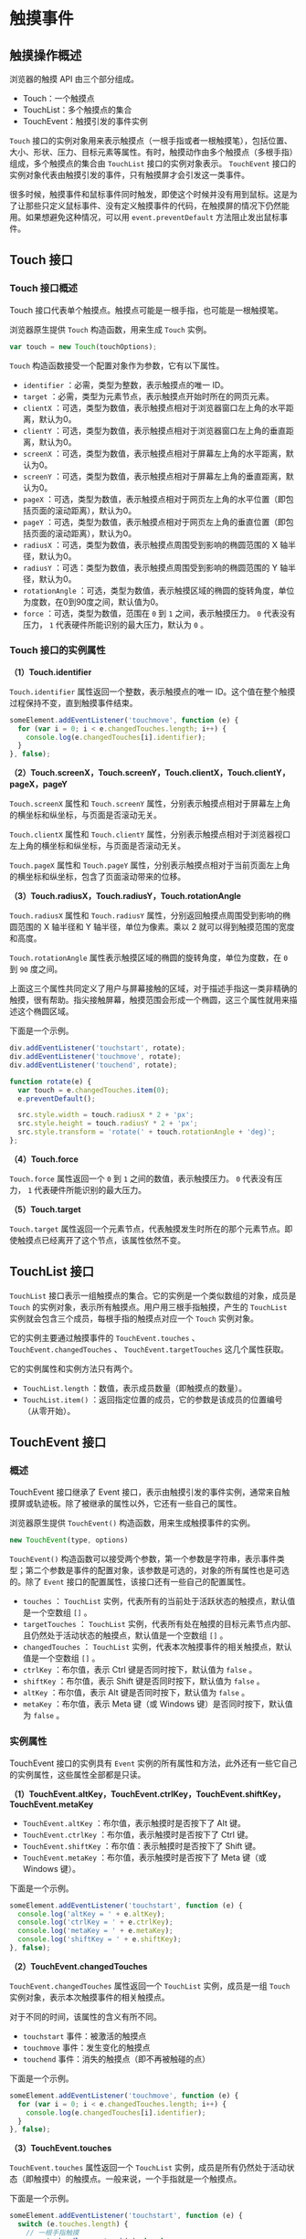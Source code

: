 * 触摸事件
  :PROPERTIES:
  :CUSTOM_ID: 触摸事件
  :END:
** 触摸操作概述
   :PROPERTIES:
   :CUSTOM_ID: 触摸操作概述
   :END:
浏览器的触摸 API 由三个部分组成。

- Touch：一个触摸点
- TouchList：多个触摸点的集合
- TouchEvent：触摸引发的事件实例

=Touch=
接口的实例对象用来表示触摸点（一根手指或者一根触摸笔），包括位置、大小、形状、压力、目标元素等属性。有时，触摸动作由多个触摸点（多根手指）组成，多个触摸点的集合由
=TouchList= 接口的实例对象表示。 =TouchEvent=
接口的实例对象代表由触摸引发的事件，只有触摸屏才会引发这一类事件。

很多时候，触摸事件和鼠标事件同时触发，即使这个时候并没有用到鼠标。这是为了让那些只定义鼠标事件、没有定义触摸事件的代码，在触摸屏的情况下仍然能用。如果想避免这种情况，可以用
=event.preventDefault= 方法阻止发出鼠标事件。

** Touch 接口
   :PROPERTIES:
   :CUSTOM_ID: touch-接口
   :END:
*** Touch 接口概述
    :PROPERTIES:
    :CUSTOM_ID: touch-接口概述
    :END:
Touch 接口代表单个触摸点。触摸点可能是一根手指，也可能是一根触摸笔。

浏览器原生提供 =Touch= 构造函数，用来生成 =Touch= 实例。

#+begin_src js
  var touch = new Touch(touchOptions);
#+end_src

=Touch= 构造函数接受一个配置对象作为参数，它有以下属性。

- =identifier= ：必需，类型为整数，表示触摸点的唯一 ID。
- =target= ：必需，类型为元素节点，表示触摸点开始时所在的网页元素。
- =clientX=
  ：可选，类型为数值，表示触摸点相对于浏览器窗口左上角的水平距离，默认为0。
- =clientY=
  ：可选，类型为数值，表示触摸点相对于浏览器窗口左上角的垂直距离，默认为0。
- =screenX=
  ：可选，类型为数值，表示触摸点相对于屏幕左上角的水平距离，默认为0。
- =screenY=
  ：可选，类型为数值，表示触摸点相对于屏幕左上角的垂直距离，默认为0。
- =pageX=
  ：可选，类型为数值，表示触摸点相对于网页左上角的水平位置（即包括页面的滚动距离），默认为0。
- =pageY=
  ：可选，类型为数值，表示触摸点相对于网页左上角的垂直位置（即包括页面的滚动距离），默认为0。
- =radiusX= ：可选，类型为数值，表示触摸点周围受到影响的椭圆范围的 X
  轴半径，默认为0。
- =radiusY= ：可选：类型为数值，表示触摸点周围受到影响的椭圆范围的 Y
  轴半径，默认为0。
- =rotationAngle=
  ：可选，类型为数值，表示触摸区域的椭圆的旋转角度，单位为度数，在0到90度之间，默认值为0。
- =force= ：可选，类型为数值，范围在 =0= 到 =1= 之间，表示触摸压力。 =0=
  代表没有压力， =1= 代表硬件所能识别的最大压力，默认为 =0= 。

*** Touch 接口的实例属性
    :PROPERTIES:
    :CUSTOM_ID: touch-接口的实例属性
    :END:
*（1）Touch.identifier*

=Touch.identifier= 属性返回一个整数，表示触摸点的唯一
ID。这个值在整个触摸过程保持不变，直到触摸事件结束。

#+begin_src js
  someElement.addEventListener('touchmove', function (e) {
    for (var i = 0; i < e.changedTouches.length; i++) {
      console.log(e.changedTouches[i].identifier);
    }
  }, false);
#+end_src

*（2）Touch.screenX，Touch.screenY，Touch.clientX，Touch.clientY，pageX，pageY*

=Touch.screenX= 属性和 =Touch.screenY=
属性，分别表示触摸点相对于屏幕左上角的横坐标和纵坐标，与页面是否滚动无关。

=Touch.clientX= 属性和 =Touch.clientY=
属性，分别表示触摸点相对于浏览器视口左上角的横坐标和纵坐标，与页面是否滚动无关。

=Touch.pageX= 属性和 =Touch.pageY=
属性，分别表示触摸点相对于当前页面左上角的横坐标和纵坐标，包含了页面滚动带来的位移。

*（3）Touch.radiusX，Touch.radiusY，Touch.rotationAngle*

=Touch.radiusX= 属性和 =Touch.radiusY=
属性，分别返回触摸点周围受到影响的椭圆范围的 X 轴半径和 Y
轴半径，单位为像素。乘以 2 就可以得到触摸范围的宽度和高度。

=Touch.rotationAngle= 属性表示触摸区域的椭圆的旋转角度，单位为度数，在
=0= 到 =90= 度之间。

上面这三个属性共同定义了用户与屏幕接触的区域，对于描述手指这一类非精确的触摸，很有帮助。指尖接触屏幕，触摸范围会形成一个椭圆，这三个属性就用来描述这个椭圆区域。

下面是一个示例。

#+begin_src js
  div.addEventListener('touchstart', rotate);
  div.addEventListener('touchmove', rotate);
  div.addEventListener('touchend', rotate);

  function rotate(e) {
    var touch = e.changedTouches.item(0);
    e.preventDefault();

    src.style.width = touch.radiusX * 2 + 'px';
    src.style.height = touch.radiusY * 2 + 'px';
    src.style.transform = 'rotate(' + touch.rotationAngle + 'deg)';
  };
#+end_src

*（4）Touch.force*

=Touch.force= 属性返回一个 =0= 到 =1= 之间的数值，表示触摸压力。 =0=
代表没有压力， =1= 代表硬件所能识别的最大压力。

*（5）Touch.target*

=Touch.target=
属性返回一个元素节点，代表触摸发生时所在的那个元素节点。即使触摸点已经离开了这个节点，该属性依然不变。

** TouchList 接口
   :PROPERTIES:
   :CUSTOM_ID: touchlist-接口
   :END:
=TouchList=
接口表示一组触摸点的集合。它的实例是一个类似数组的对象，成员是 =Touch=
的实例对象，表示所有触摸点。用户用三根手指触摸，产生的 =TouchList=
实例就会包含三个成员，每根手指的触摸点对应一个 =Touch= 实例对象。

它的实例主要通过触摸事件的 =TouchEvent.touches= 、
=TouchEvent.changedTouches= 、 =TouchEvent.targetTouches=
这几个属性获取。

它的实例属性和实例方法只有两个。

- =TouchList.length= ：数值，表示成员数量（即触摸点的数量）。
- =TouchList.item()=
  ：返回指定位置的成员，它的参数是该成员的位置编号（从零开始）。

** TouchEvent 接口
   :PROPERTIES:
   :CUSTOM_ID: touchevent-接口
   :END:
*** 概述
    :PROPERTIES:
    :CUSTOM_ID: 概述
    :END:
TouchEvent 接口继承了 Event
接口，表示由触摸引发的事件实例，通常来自触摸屏或轨迹板。除了被继承的属性以外，它还有一些自己的属性。

浏览器原生提供 =TouchEvent()= 构造函数，用来生成触摸事件的实例。

#+begin_src js
  new TouchEvent(type, options)
#+end_src

=TouchEvent()=
构造函数可以接受两个参数，第一个参数是字符串，表示事件类型；第二个参数是事件的配置对象，该参数是可选的，对象的所有属性也是可选的。除了
=Event= 接口的配置属性，该接口还有一些自己的配置属性。

- =touches= ： =TouchList=
  实例，代表所有的当前处于活跃状态的触摸点，默认值是一个空数组 =[]= 。
- =targetTouches= ： =TouchList=
  实例，代表所有处在触摸的目标元素节点内部、且仍然处于活动状态的触摸点，默认值是一个空数组
  =[]= 。
- =changedTouches= ： =TouchList=
  实例，代表本次触摸事件的相关触摸点，默认值是一个空数组 =[]= 。
- =ctrlKey= ：布尔值，表示 Ctrl 键是否同时按下，默认值为 =false= 。
- =shiftKey= ：布尔值，表示 Shift 键是否同时按下，默认值为 =false= 。
- =altKey= ：布尔值，表示 Alt 键是否同时按下，默认值为 =false= 。
- =metaKey= ：布尔值，表示 Meta 键（或 Windows
  键）是否同时按下，默认值为 =false= 。

*** 实例属性
    :PROPERTIES:
    :CUSTOM_ID: 实例属性
    :END:
TouchEvent 接口的实例具有 =Event=
实例的所有属性和方法，此外还有一些它自己的实例属性，这些属性全部都是只读。

*（1）TouchEvent.altKey，TouchEvent.ctrlKey，TouchEvent.shiftKey，TouchEvent.metaKey*

- =TouchEvent.altKey= ：布尔值，表示触摸时是否按下了 Alt 键。
- =TouchEvent.ctrlKey= ：布尔值，表示触摸时是否按下了 Ctrl 键。
- =TouchEvent.shiftKey= ：布尔值：表示触摸时是否按下了 Shift 键。
- =TouchEvent.metaKey= ：布尔值，表示触摸时是否按下了 Meta 键（或
  Windows 键）。

下面是一个示例。

#+begin_src js
  someElement.addEventListener('touchstart', function (e) {
    console.log('altKey = ' + e.altKey);
    console.log('ctrlKey = ' + e.ctrlKey);
    console.log('metaKey = ' + e.metaKey);
    console.log('shiftKey = ' + e.shiftKey);
  }, false);
#+end_src

*（2）TouchEvent.changedTouches*

=TouchEvent.changedTouches= 属性返回一个 =TouchList= 实例，成员是一组
=Touch= 实例对象，表示本次触摸事件的相关触摸点。

对于不同的时间，该属性的含义有所不同。

- =touchstart= 事件：被激活的触摸点
- =touchmove= 事件：发生变化的触摸点
- =touchend= 事件：消失的触摸点（即不再被触碰的点）

下面是一个示例。

#+begin_src js
  someElement.addEventListener('touchmove', function (e) {
    for (var i = 0; i < e.changedTouches.length; i++) {
      console.log(e.changedTouches[i].identifier);
    }
  }, false);
#+end_src

*（3）TouchEvent.touches*

=TouchEvent.touches= 属性返回一个 =TouchList=
实例，成员是所有仍然处于活动状态（即触摸中）的触摸点。一般来说，一个手指就是一个触摸点。

下面是一个示例。

#+begin_src js
  someElement.addEventListener('touchstart', function (e) {
    switch (e.touches.length) {
      // 一根手指触摸
      case 1: handle_one_touch(e); break;
      // 两根手指触摸
      case 2: handle_two_touches(e); break;
      // 三根手指触摸
      case 3: handle_three_touches(e); break;
      // 其他情况
      default: console.log('Not supported'); break;
    }
  }, false);
#+end_src

*（4）TouchEvent.targetTouches*

=TouchEvent.targetTouches= 属性返回一个 =TouchList=
实例，成员是触摸事件的目标元素节点内部、所有仍然处于活动状态（即触摸中）的触摸点。

#+begin_src js
  function touches_in_target(ev) {
    return (ev.touches.length === ev.targetTouches.length ? true : false);
  }
#+end_src

上面代码用来判断，是否所有触摸点都在目标元素内。

** 触摸事件的种类
   :PROPERTIES:
   :CUSTOM_ID: 触摸事件的种类
   :END:
触摸引发的事件，有以下几种。可以通过 =TouchEvent.type=
属性，查看到底发生的是哪一种事件。

- =touchstart= ：用户开始触摸时触发，它的 =target=
  属性返回发生触摸的元素节点。
- =touchend= ：用户不再接触触摸屏时（或者移出屏幕边缘时）触发，它的
  =target= 属性与 =touchstart=
  事件一致的，就是开始触摸时所在的元素节点。它的 =changedTouches=
  属性返回一个 =TouchList= 实例，包含所有不再触摸的触摸点（即 =Touch=
  实例对象）。
- =touchmove= ：用户移动触摸点时触发，它的 =target= 属性与 =touchstart=
  事件一致。如果触摸的半径、角度、力度发生变化，也会触发该事件。
- =touchcancel=
  ：触摸点取消时触发，比如在触摸区域跳出一个模态窗口（modal
  window）、触摸点离开了文档区域（进入浏览器菜单栏）、用户的触摸点太多，超过了支持的上限（自动取消早先的触摸点）。

下面是一个例子。

#+begin_src js
  var el = document.getElementsByTagName('canvas')[0];
  el.addEventListener('touchstart', handleStart, false);
  el.addEventListener('touchmove', handleMove, false);

  function handleStart(evt) {
    evt.preventDefault();
    var touches = evt.changedTouches;
    for (var i = 0; i < touches.length; i++) {
      console.log(touches[i].pageX, touches[i].pageY);
    }
  }

  function handleMove(evt) {
    evt.preventDefault();
    var touches = evt.changedTouches;
    for (var i = 0; i < touches.length; i++) {
      var touch = touches[i];
      console.log(touch.pageX, touch.pageY);
    }
  }
#+end_src

